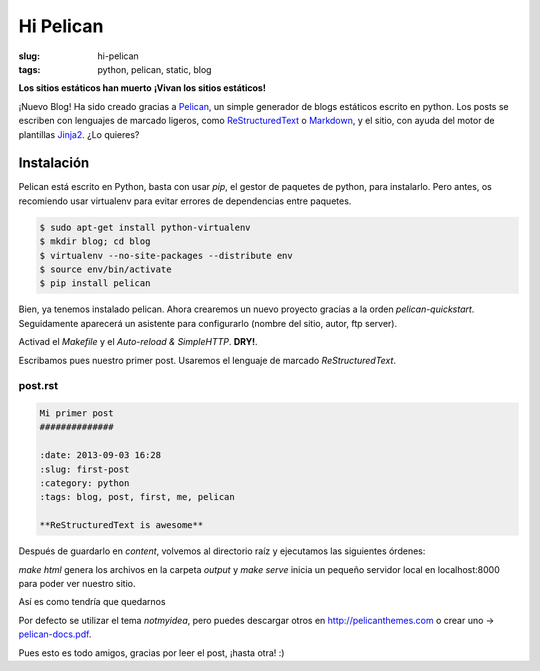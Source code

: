 Hi Pelican
#############

:slug: hi-pelican
:tags: python, pelican, static, blog

**Los sitios estáticos han muerto**
**¡Vivan los sitios estáticos!**


¡Nuevo Blog! Ha sido creado gracias a Pelican_, un simple generador de
blogs estáticos escrito en python. Los posts se escriben con lenguajes de marcado ligeros,
como ReStructuredText_ o Markdown_, y el sitio, con ayuda del motor de
plantillas Jinja2_. ¿Lo quieres?

.. _Pelican: http://www.getpelican.com
.. _ReStructuredText: http://code.nabla.net/es/rest.html
.. _Markdown: http://daringfireball.net/projects/markdown/
.. _Jinja2: http://jinja.pocoo.org/

Instalación
-----------

Pelican está escrito en Python, basta con usar *pip*, el gestor de paquetes de
python, para instalarlo. Pero antes, os recomiendo usar virtualenv para evitar errores de
dependencias entre paquetes.

.. code-block:: Bash
    
    $ sudo apt-get install python-virtualenv
    $ mkdir blog; cd blog
    $ virtualenv --no-site-packages --distribute env
    $ source env/bin/activate
    $ pip install pelican

Bien, ya tenemos instalado pelican. Ahora crearemos un nuevo proyecto gracias a
la orden *pelican-quickstart*. Seguidamente aparecerá un asistente para
configurarlo (nombre del sitio, autor, ftp server).

Activad el *Makefile* y el *Auto-reload & SimpleHTTP*. **DRY!**.


Escribamos pues nuestro primer post. Usaremos el lenguaje de marcado
*ReStructuredText*.

post.rst
''''''''

.. code-block:: reStructuredText

    Mi primer post
    ##############

    :date: 2013-09-03 16:28
    :slug: first-post
    :category: python
    :tags: blog, post, first, me, pelican

    **ReStructuredText is awesome**

Después de guardarlo en *content*, volvemos al directorio raíz y ejecutamos las
siguientes órdenes:

.. code-block:: Bash Session
    
    $ make html
    $ make serve

*make html* genera los archivos en la carpeta *output* y *make serve* inicia un
pequeño servidor local en localhost:8000 para poder ver nuestro sitio.

Así es como tendría que quedarnos

.. image:: |filename|/images/pelican-blog.png
    :width: 760
    :height: 420


Por defecto se utilizar el tema *notmyidea*, pero puedes descargar otros en
http://pelicanthemes.com o crear uno -> pelican-docs.pdf_.


.. _pelican-docs.pdf: https://www.dropbox.com/s/orvvnkwentc5ptb/pelican.pdf

Pues esto es todo amigos, gracias por leer el post, ¡hasta otra! :)